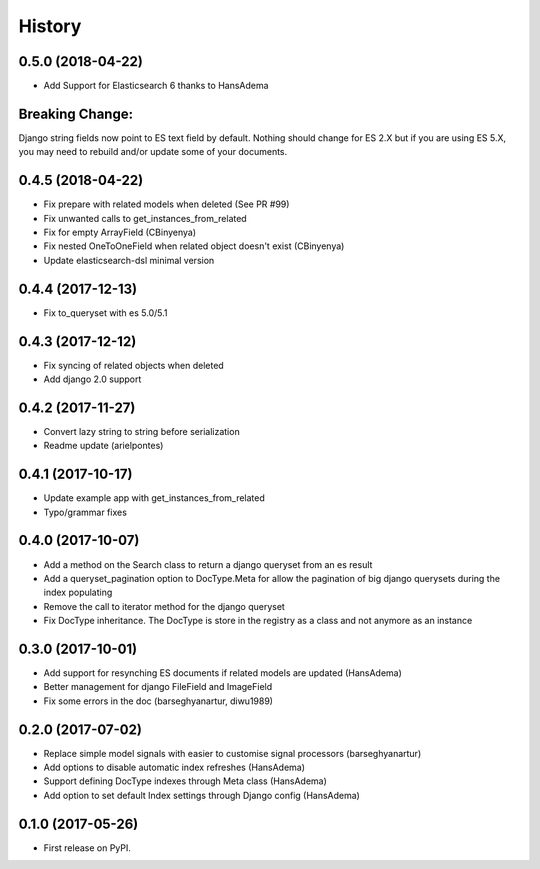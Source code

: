 .. :changelog:

History
-------

0.5.0 (2018-04-22)
~~~~~~~~~~~~~~~~~~
* Add Support for Elasticsearch 6 thanks to HansAdema

Breaking Change:
~~~~~~~~~~~~~~~~
Django string fields now point to ES text field by default.
Nothing should change for ES 2.X but if you are using ES 5.X,
you may need to rebuild and/or update some of your documents.


0.4.5 (2018-04-22)
~~~~~~~~~~~~~~~~~~
* Fix prepare with related models when deleted (See PR #99)
* Fix unwanted calls to get_instances_from_related
* Fix for empty ArrayField (CBinyenya)
* Fix nested OneToOneField when related object doesn't exist (CBinyenya)
* Update elasticsearch-dsl minimal version

0.4.4 (2017-12-13)
~~~~~~~~~~~~~~~~~~
* Fix to_queryset with es 5.0/5.1

0.4.3 (2017-12-12)
~~~~~~~~~~~~~~~~~~
* Fix syncing of related objects when deleted
* Add django 2.0 support

0.4.2 (2017-11-27)
~~~~~~~~~~~~~~~~~~
* Convert lazy string to string before serialization
* Readme update (arielpontes)

0.4.1 (2017-10-17)
~~~~~~~~~~~~~~~~~~
* Update example app with get_instances_from_related
* Typo/grammar fixes

0.4.0 (2017-10-07)
~~~~~~~~~~~~~~~~~~
* Add a method on the Search class to return a django queryset from an es result
* Add a queryset_pagination option to DocType.Meta for allow the pagination of
  big django querysets during the index populating
* Remove the call to iterator method for the django queryset
* Fix DocType inheritance. The DocType is store in the registry as a class and not anymore as an instance


0.3.0 (2017-10-01)
~~~~~~~~~~~~~~~~~~
* Add support for resynching ES documents if related models are updated (HansAdema)
* Better management for django FileField and ImageField
* Fix some errors in the doc (barseghyanartur, diwu1989)

0.2.0 (2017-07-02)
~~~~~~~~~~~~~~~~~~
* Replace simple model signals with easier to customise signal processors (barseghyanartur)
* Add options to disable automatic index refreshes (HansAdema)
* Support defining DocType indexes through Meta class (HansAdema)
* Add option to set default Index settings through Django config (HansAdema)

0.1.0 (2017-05-26)
~~~~~~~~~~~~~~~~~~
* First release on PyPI.
